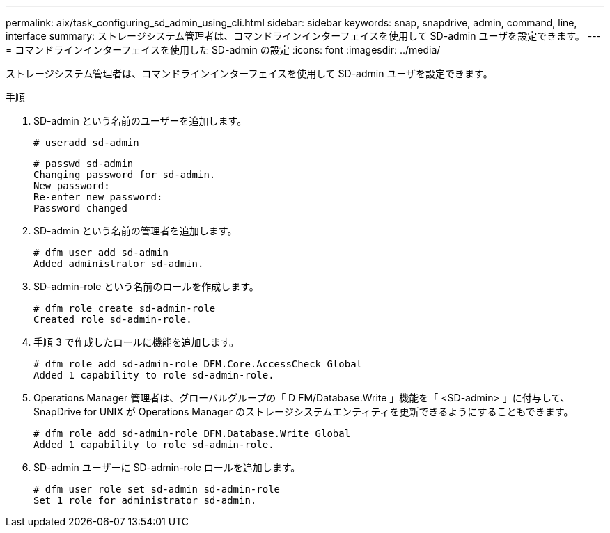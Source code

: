 ---
permalink: aix/task_configuring_sd_admin_using_cli.html 
sidebar: sidebar 
keywords: snap, snapdrive, admin, command, line, interface 
summary: ストレージシステム管理者は、コマンドラインインターフェイスを使用して SD-admin ユーザを設定できます。 
---
= コマンドラインインターフェイスを使用した SD-admin の設定
:icons: font
:imagesdir: ../media/


[role="lead"]
ストレージシステム管理者は、コマンドラインインターフェイスを使用して SD-admin ユーザを設定できます。

.手順
. SD-admin という名前のユーザーを追加します。
+
[listing]
----
# useradd sd-admin
----
+
[listing]
----
# passwd sd-admin
Changing password for sd-admin.
New password:
Re-enter new password:
Password changed
----
. SD-admin という名前の管理者を追加します。
+
[listing]
----
# dfm user add sd-admin
Added administrator sd-admin.
----
. SD-admin-role という名前のロールを作成します。
+
[listing]
----
# dfm role create sd-admin-role
Created role sd-admin-role.
----
. 手順 3 で作成したロールに機能を追加します。
+
[listing]
----
# dfm role add sd-admin-role DFM.Core.AccessCheck Global
Added 1 capability to role sd-admin-role.
----
. Operations Manager 管理者は、グローバルグループの「 D FM/Database.Write 」機能を「 <SD-admin> 」に付与して、 SnapDrive for UNIX が Operations Manager のストレージシステムエンティティを更新できるようにすることもできます。
+
[listing]
----
# dfm role add sd-admin-role DFM.Database.Write Global
Added 1 capability to role sd-admin-role.
----
. SD-admin ユーザーに SD-admin-role ロールを追加します。
+
[listing]
----
# dfm user role set sd-admin sd-admin-role
Set 1 role for administrator sd-admin.
----

